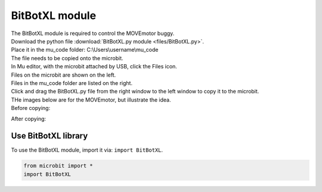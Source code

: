 ====================================================
BitBotXL module
====================================================


| The BitBotXL module is required to control the MOVEmotor buggy.
| Download the python file :download:`BitBotXL.py module <files/BitBotXL.py>`.
| Place it in the mu_code folder: C:\\Users\\username\\mu_code
| The file needs to be copied onto the microbit.
| In Mu editor, with the microbit attached by USB, click the Files icon.
| Files on the microbit are shown on the left.
| Files in the mu_code folder are listed on the right.
| Click and drag the BitBotXL.py file from the right window to the left window to copy it to the microbit.

| THe images below are for the MOVEmotor, but illustrate the idea.
| Before copying:

.. image:: images/Mu_files.png
    :scale: 50 %

After copying:

.. image:: images/Mu_files_copied.png
    :scale: 50 %


Use BitBotXL library
----------------------------------------

| To use the BitBotXL module, import it via: ``import BitBotXL``.

.. code-block:: python

    from microbit import *
    import BitBotXL

